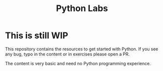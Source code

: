 #+title: Python Labs

* This is still WIP

This repository contains the resources to get started with Python.
If you see any bug, typo in the content or in exercises please open a PR.

The content is very basic and need no Python programming experience.
